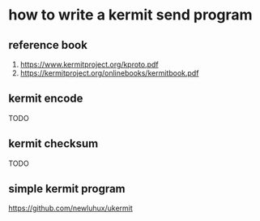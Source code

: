 * how to write a kermit send program

** reference book

1. https://www.kermitproject.org/kproto.pdf
2. https://kermitproject.org/onlinebooks/kermitbook.pdf

** kermit encode

TODO

** kermit checksum

TODO

** simple kermit program

https://github.com/newluhux/ukermit
